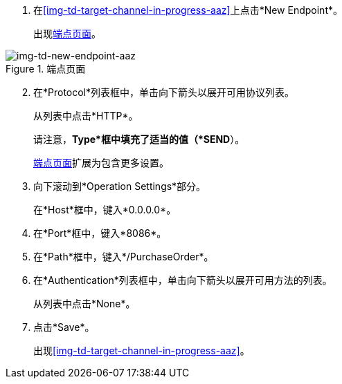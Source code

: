 //配置目标端点

. 在<<img-td-target-channel-in-progress-aaz>>上点击*New Endpoint*。
+
出现<<img-td-new-endpoint-aaz>>。

[[img-td-new-endpoint-aaz]]

image::yc/td-new-endpoint-aaz.png[img-td-new-endpoint-aaz, title="端点页面"]

[start=2]

. 在*Protocol*列表框中，单击向下箭头以展开可用协议列表。
+
从列表中点击*HTTP*。
+
请注意，*Type*框中填充了适当的值（*SEND*）。
+
<<img-td-new-endpoint-aaz>>扩展为包含更多设置。
. 向下滚动到*Operation Settings*部分。
+
在*Host*框中，键入*0.0.0.0*。
. 在*Port*框中，键入*8086*。
. 在*Path*框中，键入*/PurchaseOrder*。
. 在*Authentication*列表框中，单击向下箭头以展开可用方法的列表。
+
从列表中点击*None*。
. 点击*Save*。
+
出现<<img-td-target-channel-in-progress-aaz>>。
